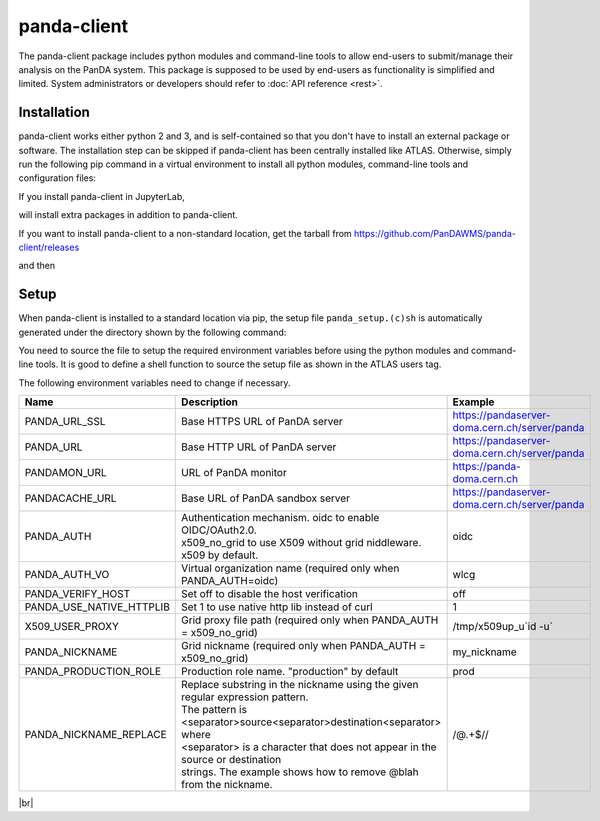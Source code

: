 ================
panda-client
================

The panda-client package includes python modules and command-line tools to allow end-users to submit/manage
their analysis on the PanDA system. This package is supposed to be used by end-users as functionality is simplified
and limited. System administrators or developers should refer to :doc:`API reference <rest>`.

Installation
==============
panda-client works either python 2 and 3, and is self-contained so that you don't have to install an external
package or software. The installation step can be skipped if panda-client has been centrally installed like ATLAS.
Otherwise, simply run the following pip command in a virtual environment to install all python modules,
command-line tools and configuration files:

.. prompt:: bash

    pip install panda-client

If you install panda-client in JupyterLab,

.. prompt:: bash

    pip install panda-client[jupyter]

will install extra packages in addition to panda-client.

If you want to install panda-client to a non-standard location, get the tarball from
https://github.com/PanDAWMS/panda-client/releases

.. prompt:: bash

    wget https://github.com/PanDAWMS/panda-client/archive/refs/tags/x.y.z.tar.gz
    tar xvfz *.tar.gz
    rm *.tar.gz
    cd panda_client*

and then

.. tabs::

   .. tab:: Python 3.7 or higher with new pip supporting PEP517

     .. prompt:: bash

        cd packages/full
        export PANDA_INSTALL_TARGET=<where to be installed>
        pip install . --target ${PANDA_INSTALL_TARGET}

   .. tab:: legacy Python or pip

     .. prompt:: bash

        python setup.py install --prefix=<where to be installed>


Setup
==============
When panda-client is installed to a standard location via pip,
the setup file ``panda_setup.(c)sh`` is automatically generated under the directory shown by the following command:

.. prompt:: bash

    python -c "import sys; print(sys.prefix+'/etc/panda')"


You need to source the file to setup the required environment variables before using the
python modules and command-line tools. It is good to define a shell function to source the setup file as shown
in the ATLAS users tag.

.. tabs::

   .. tab:: pip-installed

     .. prompt:: bash

       source `python -c "import sys; print(sys.prefix)"`/etc/panda/panda_setup.sh

     Replace *`python ...`* properly if you install panda-client to a non-standard location.

   .. code-tab:: bash ATLAS users

       export ATLAS_LOCAL_ROOT_BASE=/cvmfs/atlas.cern.ch/repo/ATLASLocalRootBase
       setupATLAS
       lsetup panda


The following environment variables need to change if necessary.

.. list-table::
   :header-rows: 1
   :widths: 10 10 50

   * - Name
     - Description
     - Example
   * - PANDA_URL_SSL
     - Base HTTPS URL of PanDA server
     - https://pandaserver-doma.cern.ch/server/panda
   * - PANDA_URL
     - Base HTTP URL of PanDA server
     - https://pandaserver-doma.cern.ch/server/panda
   * - PANDAMON_URL
     - URL of PanDA monitor
     - https://panda-doma.cern.ch
   * - PANDACACHE_URL
     - Base URL of PanDA sandbox server
     - https://pandaserver-doma.cern.ch/server/panda
   * - PANDA_AUTH
     - | Authentication mechanism. oidc to enable OIDC/OAuth2.0.
       | x509_no_grid to use X509 without grid niddleware.
       | x509 by default.
     - oidc
   * - PANDA_AUTH_VO
     - Virtual organization name (required only when PANDA_AUTH=oidc)
     - wlcg
   * - PANDA_VERIFY_HOST
     - Set off to disable the host verification
     - off
   * - PANDA_USE_NATIVE_HTTPLIB
     - Set 1 to use native http lib instead of curl
     - 1
   * - X509_USER_PROXY
     - Grid proxy file path (required only when PANDA_AUTH = x509_no_grid)
     - /tmp/x509up_u`id -u`
   * - PANDA_NICKNAME
     - Grid nickname (required only when PANDA_AUTH = x509_no_grid)
     - my_nickname
   * - PANDA_PRODUCTION_ROLE
     - Production role name. "production" by default
     - prod
   * - PANDA_NICKNAME_REPLACE
     - | Replace substring in the nickname using the given regular expression pattern.
       | The pattern is <separator>source<separator>destination<separator> where
       | <separator> is a character that does not appear in the source or destination
       | strings. The example shows how to remove @blah from the nickname.
     - /@.+$//


.. tabs::

   .. code-tab:: bash DOMA users

      export PANDA_URL_SSL=https://pandaserver-doma.cern.ch/server/panda
      export PANDA_URL=https://pandaserver-doma.cern.ch/server/panda
      export PANDACACHE_URL=https://pandaserver-doma.cern.ch/server/panda
      export PANDAMON_URL=https://panda-doma.cern.ch
      export PANDA_AUTH=oidc
      export PANDA_AUTH_VO=<your organization>
      export PANDA_USE_NATIVE_HTTPLIB=1

   .. code-tab:: bash ATLAS users

      export PANDA_AUTH=oidc
      export PANDA_AUTH_VO=atlas
      export PANDA_USE_NATIVE_HTTPLIB=1

|br|

